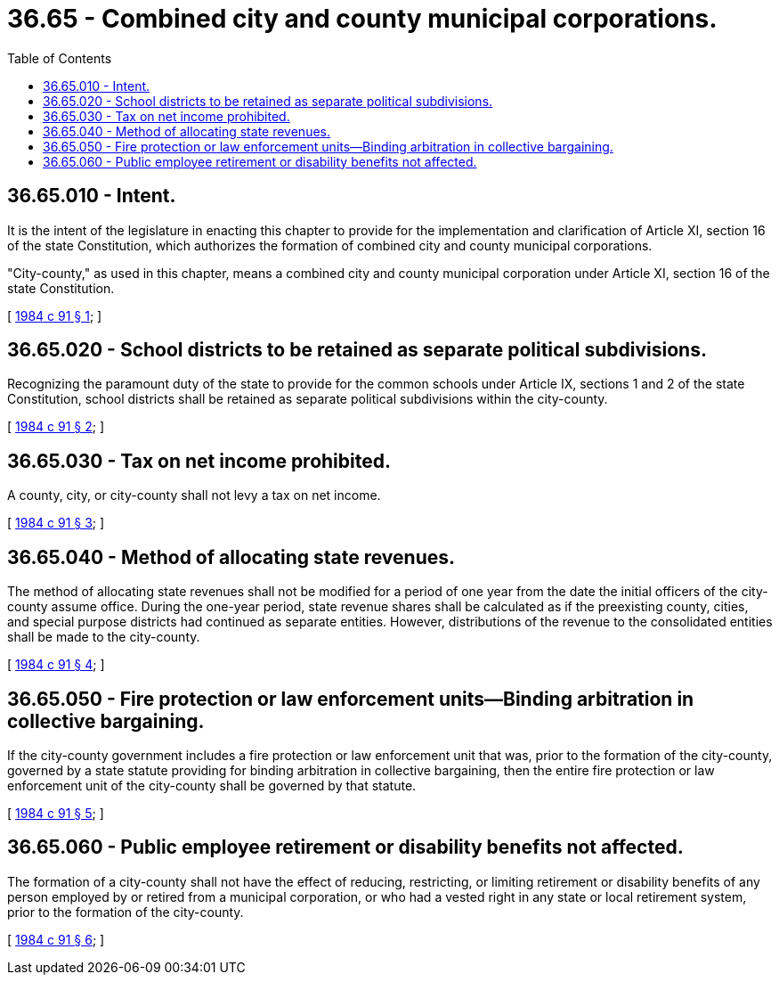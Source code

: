 = 36.65 - Combined city and county municipal corporations.
:toc:

== 36.65.010 - Intent.
It is the intent of the legislature in enacting this chapter to provide for the implementation and clarification of Article XI, section 16 of the state Constitution, which authorizes the formation of combined city and county municipal corporations.

"City-county," as used in this chapter, means a combined city and county municipal corporation under Article XI, section 16 of the state Constitution.

[ http://leg.wa.gov/CodeReviser/documents/sessionlaw/1984c91.pdf?cite=1984%20c%2091%20§%201[1984 c 91 § 1]; ]

== 36.65.020 - School districts to be retained as separate political subdivisions.
Recognizing the paramount duty of the state to provide for the common schools under Article IX, sections 1 and 2 of the state Constitution, school districts shall be retained as separate political subdivisions within the city-county.

[ http://leg.wa.gov/CodeReviser/documents/sessionlaw/1984c91.pdf?cite=1984%20c%2091%20§%202[1984 c 91 § 2]; ]

== 36.65.030 - Tax on net income prohibited.
A county, city, or city-county shall not levy a tax on net income.

[ http://leg.wa.gov/CodeReviser/documents/sessionlaw/1984c91.pdf?cite=1984%20c%2091%20§%203[1984 c 91 § 3]; ]

== 36.65.040 - Method of allocating state revenues.
The method of allocating state revenues shall not be modified for a period of one year from the date the initial officers of the city-county assume office. During the one-year period, state revenue shares shall be calculated as if the preexisting county, cities, and special purpose districts had continued as separate entities. However, distributions of the revenue to the consolidated entities shall be made to the city-county.

[ http://leg.wa.gov/CodeReviser/documents/sessionlaw/1984c91.pdf?cite=1984%20c%2091%20§%204[1984 c 91 § 4]; ]

== 36.65.050 - Fire protection or law enforcement units—Binding arbitration in collective bargaining.
If the city-county government includes a fire protection or law enforcement unit that was, prior to the formation of the city-county, governed by a state statute providing for binding arbitration in collective bargaining, then the entire fire protection or law enforcement unit of the city-county shall be governed by that statute.

[ http://leg.wa.gov/CodeReviser/documents/sessionlaw/1984c91.pdf?cite=1984%20c%2091%20§%205[1984 c 91 § 5]; ]

== 36.65.060 - Public employee retirement or disability benefits not affected.
The formation of a city-county shall not have the effect of reducing, restricting, or limiting retirement or disability benefits of any person employed by or retired from a municipal corporation, or who had a vested right in any state or local retirement system, prior to the formation of the city-county.

[ http://leg.wa.gov/CodeReviser/documents/sessionlaw/1984c91.pdf?cite=1984%20c%2091%20§%206[1984 c 91 § 6]; ]

